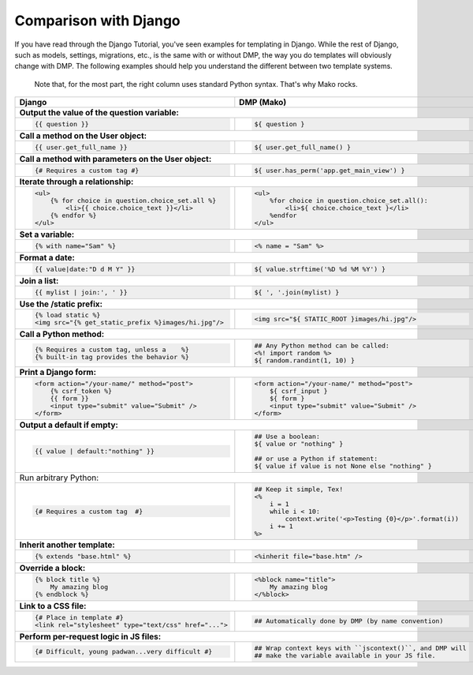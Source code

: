 Comparison with Django
=====================================

If you have read through the Django Tutorial, you've seen examples for templating in Django. While the rest of Django, such as models, settings, migrations, etc., is the same with or without DMP, the way you do templates will obviously change with DMP. The following examples should help you understand the different between two template systems.

    Note that, for the most part, the right column uses standard Python syntax.  That's why Mako rocks.

+--------------------------------------------------------------------------+-----------------------------------------------------------------------+
| Django                                                                   | DMP (Mako)                                                            |
+==========================================================================+=======================================================================+
| **Output the value of the question variable:**                                                                                                   |
+--------------------------------------------------------------------------+-----------------------------------------------------------------------+
| .. code-block:: django                                                   | .. code-block:: html+mako                                             |
|                                                                          |                                                                       |
|     {{ question }}                                                       |     ${ question }                                                     |
|                                                                          |                                                                       |
+--------------------------------------------------------------------------+-----------------------------------------------------------------------+
| **Call a method on the User object:**                                                                                                            |
+--------------------------------------------------------------------------+-----------------------------------------------------------------------+
| .. code-block:: django                                                   | .. code-block:: html+mako                                             |
|                                                                          |                                                                       |
|     {{ user.get_full_name }}                                             |     ${ user.get_full_name() }                                         |
|                                                                          |                                                                       |
+--------------------------------------------------------------------------+-----------------------------------------------------------------------+
| **Call a method with parameters on the User object:**                                                                                            |
+--------------------------------------------------------------------------+-----------------------------------------------------------------------+
| .. code-block:: django                                                   | .. code-block:: html+mako                                             |
|                                                                          |                                                                       |
|     {# Requires a custom tag #}                                          |     ${ user.has_perm('app.get_main_view') }                           |
|                                                                          |                                                                       |
+--------------------------------------------------------------------------+-----------------------------------------------------------------------+
| **Iterate through a relationship:**                                                                                                              |
+--------------------------------------------------------------------------+-----------------------------------------------------------------------+
| .. code-block:: django                                                   | .. code-block:: html+mako                                             |
|                                                                          |                                                                       |
|     <ul>                                                                 |     <ul>                                                              |
|         {% for choice in question.choice_set.all %}                      |         %for choice in question.choice_set.all():                     |
|             <li>{{ choice.choice_text }}</li>                            |             <li>${ choice.choice_text }</li>                          |
|         {% endfor %}                                                     |         %endfor                                                       |
|     </ul>                                                                |     </ul>                                                             |
|                                                                          |                                                                       |
+--------------------------------------------------------------------------+-----------------------------------------------------------------------+
| **Set a variable:**                                                                                                                              |
+--------------------------------------------------------------------------+-----------------------------------------------------------------------+
| .. code-block:: django                                                   | .. code-block:: html+mako                                             |
|                                                                          |                                                                       |
|     {% with name="Sam" %}                                                |     <% name = "Sam" %>                                                |
|                                                                          |                                                                       |
+--------------------------------------------------------------------------+-----------------------------------------------------------------------+
| **Format a date:**                                                                                                                               |
+--------------------------------------------------------------------------+-----------------------------------------------------------------------+
| .. code-block:: django                                                   | .. code-block:: html+mako                                             |
|                                                                          |                                                                       |
|     {{ value|date:"D d M Y" }}                                           |     ${ value.strftime('%D %d %M %Y') }                                |
|                                                                          |                                                                       |
+--------------------------------------------------------------------------+-----------------------------------------------------------------------+
| **Join a list:**                                                                                                                                 |
+--------------------------------------------------------------------------+-----------------------------------------------------------------------+
| .. code-block:: django                                                   | .. code-block:: html+mako                                             |
|                                                                          |                                                                       |
|     {{ mylist | join:', ' }}                                             |     ${ ', '.join(mylist) }                                            |
|                                                                          |                                                                       |
+--------------------------------------------------------------------------+-----------------------------------------------------------------------+
| **Use the /static prefix:**                                                                                                                      |
+--------------------------------------------------------------------------+-----------------------------------------------------------------------+
| .. code-block:: django                                                   | .. code-block:: html+mako                                             |
|                                                                          |                                                                       |
|     {% load static %}                                                    |     <img src="${ STATIC_ROOT }images/hi.jpg"/>                        |
|     <img src="{% get_static_prefix %}images/hi.jpg"/>                    |                                                                       |
|                                                                          |                                                                       |
+--------------------------------------------------------------------------+-----------------------------------------------------------------------+
| **Call a Python method:**                                                                                                                        |
+--------------------------------------------------------------------------+-----------------------------------------------------------------------+
| .. code-block:: django                                                   | .. code-block:: html+mako                                             |
|                                                                          |                                                                       |
|     {% Requires a custom tag, unless a    %}                             |     ## Any Python method can be called:                               |
|     {% built-in tag provides the behavior %}                             |     <%! import random %>                                              |
|                                                                          |     ${ random.randint(1, 10) }                                        |
|                                                                          |                                                                       |
+--------------------------------------------------------------------------+-----------------------------------------------------------------------+
| **Print a Django form:**                                                                                                                         |
+--------------------------------------------------------------------------+-----------------------------------------------------------------------+
| .. code-block:: django                                                   | .. code-block:: html+mako                                             |
|                                                                          |                                                                       |
|     <form action="/your-name/" method="post">                            |     <form action="/your-name/" method="post">                         |
|         {% csrf_token %}                                                 |         ${ csrf_input }                                               |
|         {{ form }}                                                       |         ${ form }                                                     |
|         <input type="submit" value="Submit" />                           |         <input type="submit" value="Submit" />                        |
|     </form>                                                              |     </form>                                                           |
|                                                                          |                                                                       |
+--------------------------------------------------------------------------+-----------------------------------------------------------------------+
| **Output a default if empty:**                                                                                                                   |
+--------------------------------------------------------------------------+-----------------------------------------------------------------------+
| .. code-block:: django                                                   | .. code-block:: html+mako                                             |
|                                                                          |                                                                       |
|     {{ value | default:"nothing" }}                                      |     ## Use a boolean:                                                 |
|                                                                          |     ${ value or "nothing" }                                           |
|                                                                          |                                                                       |
|                                                                          |     ## or use a Python if statement:                                  |
|                                                                          |     ${ value if value is not None else "nothing" }                    |
|                                                                          |                                                                       |
+--------------------------------------------------------------------------+-----------------------------------------------------------------------+
|     Run arbitrary Python:                                                                                                                        |
+--------------------------------------------------------------------------+-----------------------------------------------------------------------+
| .. code-block:: django                                                   | .. code-block:: html+mako                                             |
|                                                                          |                                                                       |
|     {# Requires a custom tag  #}                                         |     ## Keep it simple, Tex!                                           |
|                                                                          |     <%                                                                |
|                                                                          |         i = 1                                                         |
|                                                                          |         while i < 10:                                                 |
|                                                                          |             context.write('<p>Testing {0}</p>'.format(i))             |
|                                                                          |         i += 1                                                        |
|                                                                          |     %>                                                                |
|                                                                          |                                                                       |
+--------------------------------------------------------------------------+-----------------------------------------------------------------------+
| **Inherit another template:**                                                                                                                    |
+--------------------------------------------------------------------------+-----------------------------------------------------------------------+
| .. code-block:: django                                                   | .. code-block:: html+mako                                             |
|                                                                          |                                                                       |
|     {% extends "base.html" %}                                            |     <%inherit file="base.htm" />                                      |
|                                                                          |                                                                       |
+--------------------------------------------------------------------------+-----------------------------------------------------------------------+
| **Override a block:**                                                                                                                            |
+--------------------------------------------------------------------------+-----------------------------------------------------------------------+
| .. code-block:: django                                                   | .. code-block:: html+mako                                             |
|                                                                          |                                                                       |
|     {% block title %}                                                    |     <%block name="title">                                             |
|         My amazing blog                                                  |         My amazing blog                                               |
|     {% endblock %}                                                       |     </%block>                                                         |
|                                                                          |                                                                       |
+--------------------------------------------------------------------------+-----------------------------------------------------------------------+
| **Link to a CSS file:**                                                                                                                          |
+--------------------------------------------------------------------------+-----------------------------------------------------------------------+
| .. code-block:: django                                                   | .. code-block:: html+mako                                             |
|                                                                          |                                                                       |
|     {# Place in template #}                                              |     ## Automatically done by DMP (by name convention)                 |
|     <link rel="stylesheet" type="text/css" href="...">                   |                                                                       |
|                                                                          |                                                                       |
+--------------------------------------------------------------------------+-----------------------------------------------------------------------+
| **Perform per-request logic in JS files:**                                                                                                       |
+--------------------------------------------------------------------------+-----------------------------------------------------------------------+
| .. code-block:: django                                                   | .. code-block:: html+mako                                             |
|                                                                          |                                                                       |
|     {# Difficult, young padwan...very difficult #}                       |     ## Wrap context keys with ``jscontext()``, and DMP will           |
|                                                                          |     ## make the variable available in your JS file.                   |
|                                                                          |                                                                       |
+--------------------------------------------------------------------------+-----------------------------------------------------------------------+
